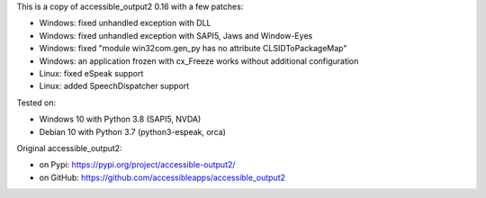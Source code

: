 This is a copy of accessible_output2 0.16 with a few patches:

- Windows: fixed unhandled exception with DLL
- Windows: fixed unhandled exception with SAPI5, Jaws and Window-Eyes
- Windows: fixed "module win32com.gen_py has no attribute CLSIDToPackageMap"
- Windows: an application frozen with cx_Freeze works without additional configuration
- Linux: fixed eSpeak support
- Linux: added SpeechDispatcher support

Tested on:

- Windows 10 with Python 3.8 (SAPI5, NVDA)
- Debian 10 with Python 3.7 (python3-espeak, orca)

Original accessible_output2:

- on Pypi: https://pypi.org/project/accessible-output2/
- on GitHub: https://github.com/accessibleapps/accessible_output2